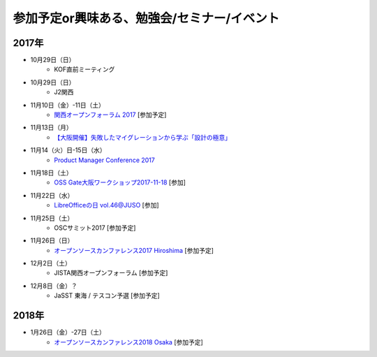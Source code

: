参加予定or興味ある、勉強会/セミナー/イベント
=====================================================

2017年
^^^^^^^

* 10月29日（日）
   * KOF直前ミーティング

* 10月29日（日）
   * J2関西

* 11月10日（金）-11日（土）
   * `関西オープンフォーラム 2017 <https://k-of.jp/>`_ [参加予定]

* 11月13日（月）
   * `【大阪開催】失敗したマイグレーションから学ぶ「設計の極意」 <https://products.sint.co.jp/obdz/seminar/sn20171113>`_

* 11月14（火）日-15日（水）
   * `Product Manager Conference 2017 <http://2017.pmconf.jp/>`_

* 11月18日（土）
   * `OSS Gate大阪ワークショップ2017-11-18 <https://oss-gate.doorkeeper.jp/events/65122>`_ [参加]

* 11月22日（水）
   * `LibreOfficeの日 vol.46@JUSO <https://juso-coworking.doorkeeper.jp/events/66727>`_ [参加]

* 11月25日（土）
   * OSCサミット2017 [参加予定]

* 11月26日（日）
   * `オープンソースカンファレンス2017 Hiroshima <https://www.ospn.jp/osc2017-hiroshima/>`_ [参加予定]

* 12月2日（土）
   * JISTA関西オープンフォーラム [参加予定]

* 12月8日（金）？
   * JaSST 東海 / テスコン予選 [参加予定]


2018年
^^^^^^^

* 1月26日（金）-27日（土）
   * `オープンソースカンファレンス2018 Osaka <https://www.ospn.jp/osc2018-osaka/>`_ [参加予定]




